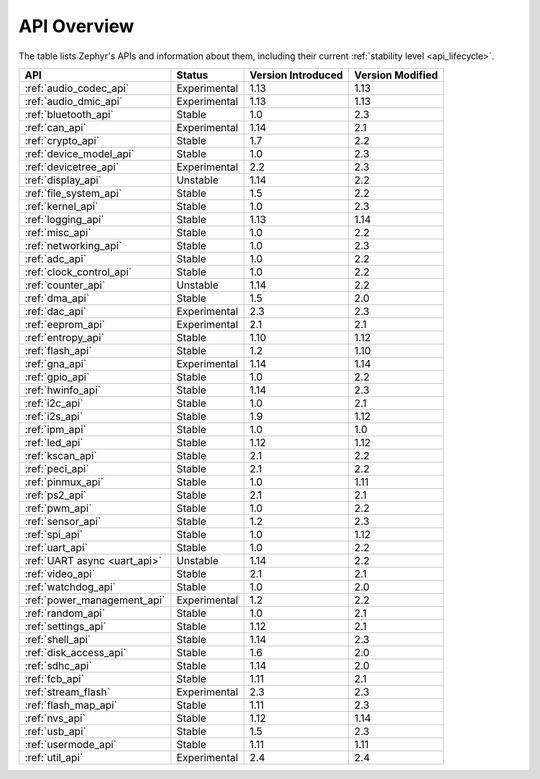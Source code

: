 .. _api_overview:

API Overview
############

The table lists Zephyr's APIs and information about them, including their
current :ref:`stability level <api_lifecycle>`.

.. list-table::
   :header-rows: 1

   * - API
     - Status
     - Version Introduced
     - Version Modified

   * - :ref:`audio_codec_api`
     - Experimental
     - 1.13
     - 1.13

   * - :ref:`audio_dmic_api`
     - Experimental
     - 1.13
     - 1.13

   * - :ref:`bluetooth_api`
     - Stable
     - 1.0
     - 2.3

   * - :ref:`can_api`
     - Experimental
     - 1.14
     - 2.1

   * - :ref:`crypto_api`
     - Stable
     - 1.7
     - 2.2

   * - :ref:`device_model_api`
     - Stable
     - 1.0
     - 2.3

   * - :ref:`devicetree_api`
     - Experimental
     - 2.2
     - 2.3

   * - :ref:`display_api`
     - Unstable
     - 1.14
     - 2.2

   * - :ref:`file_system_api`
     - Stable
     - 1.5
     - 2.2

   * - :ref:`kernel_api`
     - Stable
     - 1.0
     - 2.3

   * - :ref:`logging_api`
     - Stable
     - 1.13
     - 1.14

   * - :ref:`misc_api`
     - Stable
     - 1.0
     - 2.2

   * - :ref:`networking_api`
     - Stable
     - 1.0
     - 2.3

   * - :ref:`adc_api`
     - Stable
     - 1.0
     - 2.2

   * - :ref:`clock_control_api`
     - Stable
     - 1.0
     - 2.2

   * - :ref:`counter_api`
     - Unstable
     - 1.14
     - 2.2

   * - :ref:`dma_api`
     - Stable
     - 1.5
     - 2.0

   * - :ref:`dac_api`
     - Experimental
     - 2.3
     - 2.3

   * - :ref:`eeprom_api`
     - Experimental
     - 2.1
     - 2.1

   * - :ref:`entropy_api`
     - Stable
     - 1.10
     - 1.12

   * - :ref:`flash_api`
     - Stable
     - 1.2
     - 1.10

   * - :ref:`gna_api`
     - Experimental
     - 1.14
     - 1.14

   * - :ref:`gpio_api`
     - Stable
     - 1.0
     - 2.2

   * - :ref:`hwinfo_api`
     - Stable
     - 1.14
     - 2.3

   * - :ref:`i2c_api`
     - Stable
     - 1.0
     - 2.1

   * - :ref:`i2s_api`
     - Stable
     - 1.9
     - 1.12

   * - :ref:`ipm_api`
     - Stable
     - 1.0
     - 1.0

   * - :ref:`led_api`
     - Stable
     - 1.12
     - 1.12

   * - :ref:`kscan_api`
     - Stable
     - 2.1
     - 2.2

   * - :ref:`peci_api`
     - Stable
     - 2.1
     - 2.2

   * - :ref:`pinmux_api`
     - Stable
     - 1.0
     - 1.11

   * - :ref:`ps2_api`
     - Stable
     - 2.1
     - 2.1

   * - :ref:`pwm_api`
     - Stable
     - 1.0
     - 2.2

   * - :ref:`sensor_api`
     - Stable
     - 1.2
     - 2.3

   * - :ref:`spi_api`
     - Stable
     - 1.0
     - 1.12

   * - :ref:`uart_api`
     - Stable
     - 1.0
     - 2.2

   * - :ref:`UART async <uart_api>`
     - Unstable
     - 1.14
     - 2.2

   * - :ref:`video_api`
     - Stable
     - 2.1
     - 2.1

   * - :ref:`watchdog_api`
     - Stable
     - 1.0
     - 2.0

   * - :ref:`power_management_api`
     - Experimental
     - 1.2
     - 2.2

   * - :ref:`random_api`
     - Stable
     - 1.0
     - 2.1

   * - :ref:`settings_api`
     - Stable
     - 1.12
     - 2.1

   * - :ref:`shell_api`
     - Stable
     - 1.14
     - 2.3

   * - :ref:`disk_access_api`
     - Stable
     - 1.6
     - 2.0

   * - :ref:`sdhc_api`
     - Stable
     - 1.14
     - 2.0

   * - :ref:`fcb_api`
     - Stable
     - 1.11
     - 2.1

   * - :ref:`stream_flash`
     - Experimental
     - 2.3
     - 2.3

   * - :ref:`flash_map_api`
     - Stable
     - 1.11
     - 2.3

   * - :ref:`nvs_api`
     - Stable
     - 1.12
     - 1.14

   * - :ref:`usb_api`
     - Stable
     - 1.5
     - 2.3

   * - :ref:`usermode_api`
     - Stable
     - 1.11
     - 1.11

   * - :ref:`util_api`
     - Experimental
     - 2.4
     - 2.4
